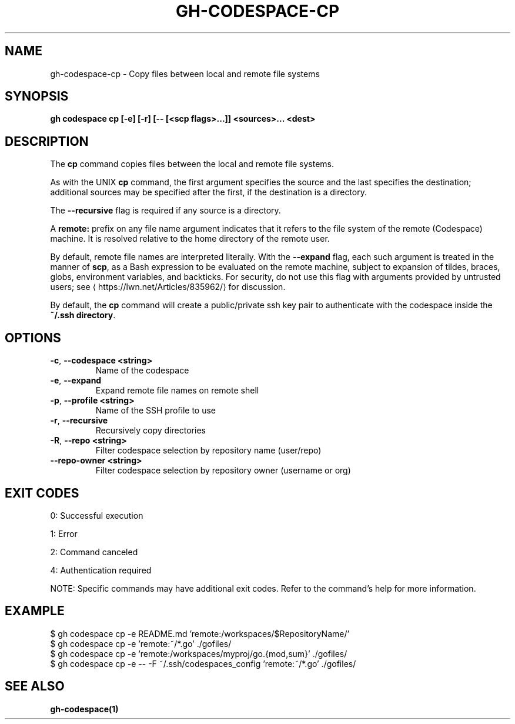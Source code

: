 .nh
.TH "GH-CODESPACE-CP" "1" "Jun 2025" "GitHub CLI 2.74.2" "GitHub CLI manual"

.SH NAME
gh-codespace-cp - Copy files between local and remote file systems


.SH SYNOPSIS
\fBgh codespace cp [-e] [-r] [-- [<scp flags>...]] <sources>... <dest>\fR


.SH DESCRIPTION
The \fBcp\fR command copies files between the local and remote file systems.

.PP
As with the UNIX \fBcp\fR command, the first argument specifies the source and the last
specifies the destination; additional sources may be specified after the first,
if the destination is a directory.

.PP
The \fB--recursive\fR flag is required if any source is a directory.

.PP
A \fBremote:\fR prefix on any file name argument indicates that it refers to
the file system of the remote (Codespace) machine. It is resolved relative
to the home directory of the remote user.

.PP
By default, remote file names are interpreted literally. With the \fB--expand\fR flag,
each such argument is treated in the manner of \fBscp\fR, as a Bash expression to
be evaluated on the remote machine, subject to expansion of tildes, braces, globs,
environment variables, and backticks. For security, do not use this flag with arguments
provided by untrusted users; see 
\[la]https://lwn.net/Articles/835962/\[ra] for discussion.

.PP
By default, the \fBcp\fR command will create a public/private ssh key pair to authenticate with
the codespace inside the \fB~/.ssh directory\fR\&.


.SH OPTIONS
.TP
\fB-c\fR, \fB--codespace\fR \fB<string>\fR
Name of the codespace

.TP
\fB-e\fR, \fB--expand\fR
Expand remote file names on remote shell

.TP
\fB-p\fR, \fB--profile\fR \fB<string>\fR
Name of the SSH profile to use

.TP
\fB-r\fR, \fB--recursive\fR
Recursively copy directories

.TP
\fB-R\fR, \fB--repo\fR \fB<string>\fR
Filter codespace selection by repository name (user/repo)

.TP
\fB--repo-owner\fR \fB<string>\fR
Filter codespace selection by repository owner (username or org)


.SH EXIT CODES
0: Successful execution

.PP
1: Error

.PP
2: Command canceled

.PP
4: Authentication required

.PP
NOTE: Specific commands may have additional exit codes. Refer to the command's help for more information.


.SH EXAMPLE
.EX
$ gh codespace cp -e README.md 'remote:/workspaces/$RepositoryName/'
$ gh codespace cp -e 'remote:~/*.go' ./gofiles/
$ gh codespace cp -e 'remote:/workspaces/myproj/go.{mod,sum}' ./gofiles/
$ gh codespace cp -e -- -F ~/.ssh/codespaces_config 'remote:~/*.go' ./gofiles/

.EE


.SH SEE ALSO
\fBgh-codespace(1)\fR
